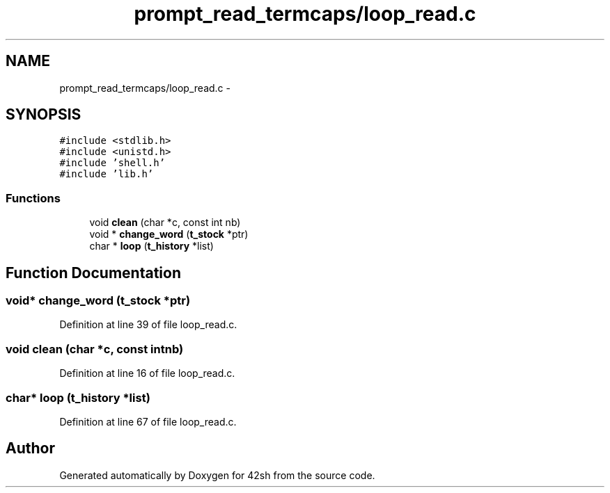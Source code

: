 .TH "prompt_read_termcaps/loop_read.c" 3 "Sun May 24 2015" "Version 3.0" "42sh" \" -*- nroff -*-
.ad l
.nh
.SH NAME
prompt_read_termcaps/loop_read.c \- 
.SH SYNOPSIS
.br
.PP
\fC#include <stdlib\&.h>\fP
.br
\fC#include <unistd\&.h>\fP
.br
\fC#include 'shell\&.h'\fP
.br
\fC#include 'lib\&.h'\fP
.br

.SS "Functions"

.in +1c
.ti -1c
.RI "void \fBclean\fP (char *c, const int nb)"
.br
.ti -1c
.RI "void * \fBchange_word\fP (\fBt_stock\fP *ptr)"
.br
.ti -1c
.RI "char * \fBloop\fP (\fBt_history\fP *list)"
.br
.in -1c
.SH "Function Documentation"
.PP 
.SS "void* change_word (\fBt_stock\fP *ptr)"

.PP
Definition at line 39 of file loop_read\&.c\&.
.SS "void clean (char *c, const intnb)"

.PP
Definition at line 16 of file loop_read\&.c\&.
.SS "char* loop (\fBt_history\fP *list)"

.PP
Definition at line 67 of file loop_read\&.c\&.
.SH "Author"
.PP 
Generated automatically by Doxygen for 42sh from the source code\&.
